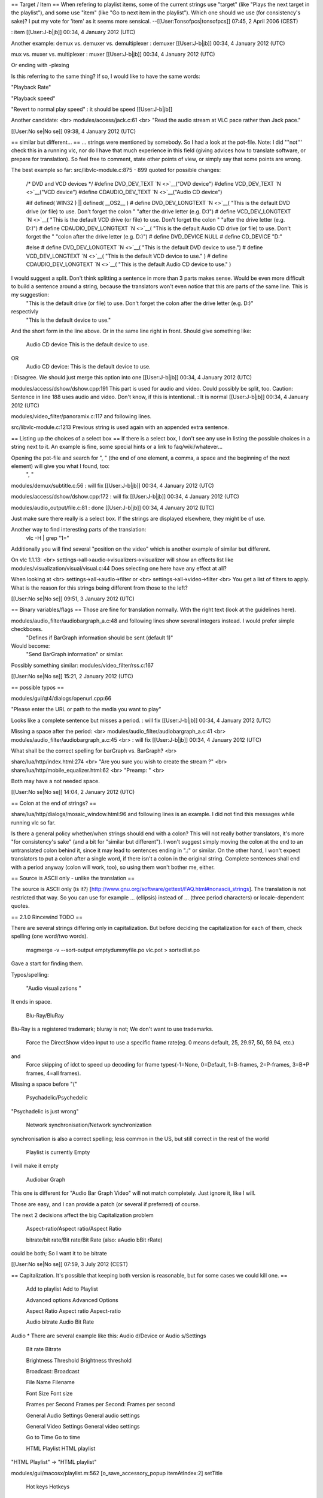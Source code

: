 == Target / Item == When refering to playlist items, some of the current
strings use "target" (like "Plays the next target in the playlist"), and
some use "item" (like "Go to next item in the playlist"). Which one
should we use (for consistency's sake)? I put my vote for 'item' as it
seems more sensical. --[[User:Tonsofpcs|tonsofpcs]] 07:45, 2 April 2006
(CEST)

: item [[User:J-b|jb]] 00:34, 4 January 2012 (UTC)

Another example: demux vs. demuxer vs. demultiplexer : demuxer
[[User:J-b|jb]] 00:34, 4 January 2012 (UTC)

mux vs. muxer vs. multiplexer : muxer [[User:J-b|jb]] 00:34, 4 January
2012 (UTC)

Or ending with -plexing

Is this referring to the same thing? If so, I would like to have the
same words:

"Playback Rate"

"Playback speed"

"Revert to normal play speed" : it should be speed [[User:J-b|jb]]

Another candidate: <br> modules/access/jack.c:61 <br> "Read the audio
stream at VLC pace rather than Jack pace."

[[User:No se|No se]] 09:38, 4 January 2012 (UTC)

== similar but different... == ... strings were mentioned by somebody.
So I had a look at the pot-file. Note: I did '''not''' check this in a
running vlc, nor do I have that much experience in this field (giving
advices how to translate software, or prepare for translation). So feel
free to comment, state other points of view, or simply say that some
points are wrong.

The best example so far: src/libvlc-module.c:875 - 899 quoted for
possible changes:

   /\* DVD and VCD devices \*/ #define DVD_DEV_TEXT `N <>`__\ ("DVD
   device") #define VCD_DEV_TEXT `N <>`__\ ("VCD device") #define
   CDAUDIO_DEV_TEXT `N <>`__\ ("Audio CD device")

   #if defined( WIN32 ) \|\| defined( \__OS2_\_ ) # define
   DVD_DEV_LONGTEXT `N <>`__\ ( "This is the default DVD drive (or file)
   to use. Don't forget the colon " "after the drive letter (e.g. D:)")
   # define VCD_DEV_LONGTEXT `N <>`__\ ( "This is the default VCD drive
   (or file) to use. Don't forget the colon " "after the drive letter
   (e.g. D:)") # define CDAUDIO_DEV_LONGTEXT `N <>`__\ ( "This is the
   default Audio CD drive (or file) to use. Don't forget the " "colon
   after the drive letter (e.g. D:)") # define DVD_DEVICE NULL # define
   CD_DEVICE "D:"

   #else # define DVD_DEV_LONGTEXT `N <>`__\ ( "This is the default DVD
   device to use.") # define VCD_DEV_LONGTEXT `N <>`__\ ( "This is the
   default VCD device to use." ) # define CDAUDIO_DEV_LONGTEXT
   `N <>`__\ ( "This is the default Audio CD device to use." )

I would suggest a split. Don't think splitting a sentence in more than 3 parts makes sense. Would be even more difficult to build a sentence around a string, because the translators won't even notice that this are parts of the same line. This is my suggestion:
   "This is the default drive (or file) to use. Don't forget the colon
   after the drive letter (e.g. D:)"

respectivly
   "This is the default device to use."

And the short form in the line above. Or in the same line right in
front. Should give something like:

   Audio CD device This is the default device to use.

OR
   Audio CD device: This is the default device to use.

: Disagree. We should just merge this option into one [[User:J-b|jb]]
00:34, 4 January 2012 (UTC)

modules/access/dshow/dshow.cpp:191 This part is used for audio and
video. Could possibly be split, too. Caution: Sentence in line 188 uses
audio and video. Don't know, if this is intentional. : It is normal
[[User:J-b|jb]] 00:34, 4 January 2012 (UTC)

modules/video_filter/panoramix.c:117 and following lines.

src/libvlc-module.c:1213 Previous string is used again with an appended
extra sentence.

== Listing up the choices of a select box == If there is a select box, I
don't see any use in listing the possible choices in a string next to
it. An example is fine, some special hints or a link to
faq/wiki/whatever...

Opening the pot-file and search for ", " (the end of one element, a comma, a space and the beginning of the next element) will give you what I found, too:
   ", "

modules/demux/subtitle.c:56 : will fix [[User:J-b|jb]] 00:34, 4 January
2012 (UTC)

modules/access/dshow/dshow.cpp:172 : will fix [[User:J-b|jb]] 00:34, 4
January 2012 (UTC)

modules/audio_output/file.c:81 : done [[User:J-b|jb]] 00:34, 4 January
2012 (UTC)

Just make sure there really is a select box. If the strings are
displayed elsewhere, they might be of use.

Another way to find interesting parts of the translation:
   vlc -H \| grep "1="

Additionally you will find several "position on the video" which is
another example of similar but different.

On vlc 1.1.13: <br> settings->all->audio->visualizers->visualizer will
show an effects list like modules/visualization/visual/visual.c:44 Does
selecting one here have any effect at all?

When looking at <br> settings->all->audio->filter or <br>
settings->all->video->filter <br> You get a list of filters to apply.
What is the reason for this strings being different from those to the
left?

[[User:No se|No se]] 09:51, 3 January 2012 (UTC)

== Binary variables/flags == Those are fine for translation normally.
With the right text (look at the guidelines here).

modules/audio_filter/audiobargraph_a.c:48 and following lines show several integers instead. I would prefer simple checkboxes.
   "Defines if BarGraph information should be sent (default 1)"

Would become:
   "Send BarGraph information" or similar.

Possibly something similar: modules/video_filter/rss.c:167

[[User:No se|No se]] 15:21, 2 January 2012 (UTC)

== possible typos ==

modules/gui/qt4/dialogs/openurl.cpp:66

"Please enter the URL or path to the media you want to play"

Looks like a complete sentence but misses a period. : will fix
[[User:J-b|jb]] 00:34, 4 January 2012 (UTC)

Missing a space after the period: <br>
modules/audio_filter/audiobargraph_a.c:41 <br>
modules/audio_filter/audiobargraph_a.c:45 <br> : will fix
[[User:J-b|jb]] 00:34, 4 January 2012 (UTC)

What shall be the correct spelling for barGraph vs. BarGraph? <br>

share/lua/http/index.html:274 <br> "Are you sure you wish to create the
stream ?" <br> share/lua/http/mobile_equalizer.html:62 <br> "Preamp: "
<br>

Both may have a not needed space.

[[User:No se|No se]] 14:04, 2 January 2012 (UTC)

== Colon at the end of strings? ==

share/lua/http/dialogs/mosaic_window.html:96 and following lines is an
example. I did not find this messages while running vlc so far.

Is there a general policy whether/when strings should end with a colon?
This will not really bother translators, it's more "for consistency's
sake" (and a bit for "similar but different"). I won't suggest simply
moving the colon at the end to an untranslated colon behind it, since it
may lead to sentences ending in ".:" or similar. On the other hand, I
won't expect translators to put a colon after a single word, if there
isn't a colon in the original string. Complete sentences shall end with
a period anyway (colon will work, too), so using them won't bother me,
either.

== Source is ASCII only - unlike the translation ==

The source is ASCII only (is it?)
[http://www.gnu.org/software/gettext/FAQ.html#nonascii_strings]. The
translation is not restricted that way. So you can use for example …
(ellipsis) instead of ... (three period characters) or locale-dependent
quotes.

== 2.1.0 Rincewind TODO ==

There are several strings differing only in capitalization. But before
deciding the capitalization for each of them, check spelling (one
word/two words).

   msgmerge -v --sort-output emptydummyfile.po vlc.pot > sortedlist.po

Gave a start for finding them.

Typos/spelling:

   "Audio visualizations "

It ends in space.

   Blu-Ray/BluRay

Blu-Ray is a registered trademark; bluray is not; We don't want to use
trademarks.

   Force the DirectShow video input to use a specific frame rate(eg. 0
   means default, 25, 29.97, 50, 59.94, etc.)

and
   Force skipping of idct to speed up decoding for frame types(-1=None,
   0=Default, 1=B-frames, 2=P-frames, 3=B+P frames, 4=all frames).

Missing a space before "("

   Psychadelic/Psychedelic

"Psychadelic is just wrong"

   Network synchronisation/Network synchronization

synchronisation is also a correct spelling; less common in the US, but
still correct in the rest of the world

   Playlist is currently Empty

I will make it empty

   Audiobar Graph

This one is different for "Audio Bar Graph Video" will not match
completely. Just ignore it, like I will.

Those are easy, and I can provide a patch (or several if preferred) of
course.

The next 2 decisions affect the big Capitalization problem

   Aspect-ratio/Aspect ratio/Aspect Ratio

   bitrate/bit rate/Bit rate/Bit Rate (also: aAudio bBit rRate)

could be both; So I want it to be bitrate

[[User:No se|No se]] 07:59, 3 July 2012 (CEST)

== Capitalization. It's possible that keeping both version is
reasonable, but for some cases we could kill one. ==

   Add to playlist Add to Playlist

   Advanced options Advanced Options

   Aspect Ratio Aspect ratio Aspect-ratio

   Audio bitrate Audio Bit Rate

Audio \* There are several example like this: Audio d/Device or Audio
s/Settings

   Bit rate Bitrate

   Brightness Threshold Brightness threshold

   Broadcast: Broadcast

   File Name Filename

   Font Size Font size

   Frames per Second Frames per Second: Frames per second

   General Audio Settings General audio settings

   General Video Settings General video settings

   Go to Time Go to time

   HTML Playlist HTML playlist

"HTML Playlist" → "HTML playlist"

modules/gui/macosx/playlist.m:562 [o_save_accessory_popup itemAtIndex:2]
setTitle

   Hot keys Hotkeys

"Hot keys" → Hotkeys

   Image Adjust Image adjust

"Image [A/a]djust" sounds wrong to me

   Input & Codec settings Input & Codecs Settings

   Jump To Time Jump to time

   Maximal bitrate Maximum bitrate

"Maximal bitrate" → "Maximum bitrate"

   #: modules/gui/qt4/components/controller_widget.cpp:145 msgctxt
   "Tooltip|Mute" msgid "Mute"

The other occurencies of "Mute" don't have msgctxt

   Outline Color Outline color

   Outline Thickness Outline thickness

   Output File Output file

   Playback Speed Playback speed

   Post processing quality Post-Processing Quality

"Post processing quality" → Post-processing quality

   Refresh List Refresh list

   Repeat All Repeat all

"Repeat All" → "Repeat all" Several occurencies, to be checked

   SAP Announce SAP announce

   Save Playlist Save playlist

   Step Backward Step backward

   Step Forward Step forward

   Stream Name Stream name

   Stream Output Stream output

   Subtitles Track Subtitles track

   Track Synchronisation Track Synchronization

   User name Username

   Video Bit Rate Video bitrate

   Video Device Video device

   Video Settings Video settings

   Volume Down Volume down

   Volume Up Volume up

[[User:No se|No se]] 16:31, 2 July 2012 (CEST)
